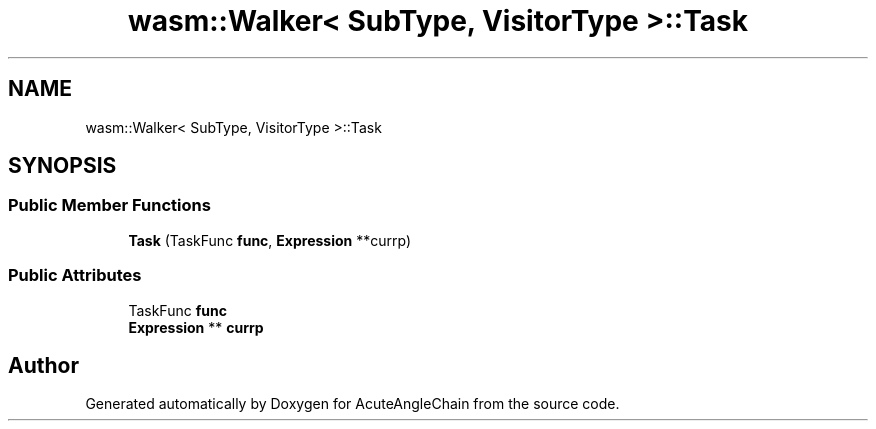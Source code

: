 .TH "wasm::Walker< SubType, VisitorType >::Task" 3 "Sun Jun 3 2018" "AcuteAngleChain" \" -*- nroff -*-
.ad l
.nh
.SH NAME
wasm::Walker< SubType, VisitorType >::Task
.SH SYNOPSIS
.br
.PP
.SS "Public Member Functions"

.in +1c
.ti -1c
.RI "\fBTask\fP (TaskFunc \fBfunc\fP, \fBExpression\fP **currp)"
.br
.in -1c
.SS "Public Attributes"

.in +1c
.ti -1c
.RI "TaskFunc \fBfunc\fP"
.br
.ti -1c
.RI "\fBExpression\fP ** \fBcurrp\fP"
.br
.in -1c

.SH "Author"
.PP 
Generated automatically by Doxygen for AcuteAngleChain from the source code\&.

